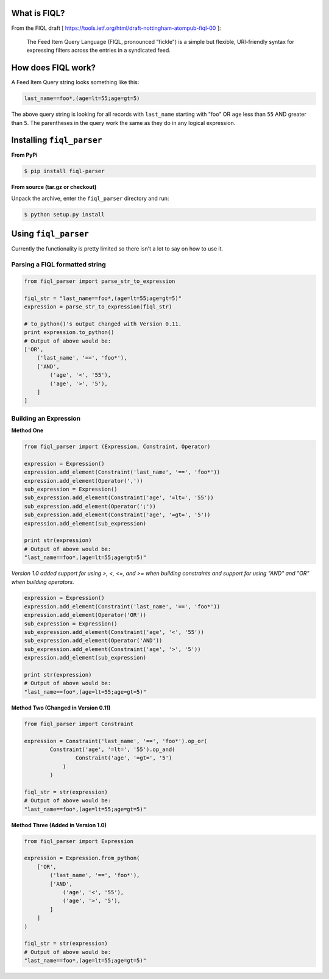 What is FIQL?
-------------

From the FIQL draft
[ https://tools.ietf.org/html/draft-nottingham-atompub-fiql-00 ]:

    The Feed Item Query Language (FIQL, pronounced "fickle") is a simple
    but flexible, URI-friendly syntax for expressing filters across the
    entries in a syndicated feed.


How does FIQL work?
-------------------

A Feed Item Query string looks something like this:

.. code-block:: http

    last_name==foo*,(age=lt=55;age=gt=5)

The above query string is looking for all records with ``last_name`` starting
with "foo" OR ``age`` less than ``55`` AND greater than ``5``. The parentheses
in the query work the same as they do in any logical expression.

Installing ``fiql_parser``
--------------------------

**From PyPi**

.. code-block:: bash

    $ pip install fiql-parser

**From source (tar.gz or checkout)**

Unpack the archive, enter the ``fiql_parser`` directory and run:

.. code-block:: bash

    $ python setup.py install

Using ``fiql_parser``
---------------------

Currently the functionality is pretty limited so there isn't a lot to say on
how to use it.

Parsing a FIQL formatted string
+++++++++++++++++++++++++++++++

.. code-block:: python

    from fiql_parser import parse_str_to_expression

    fiql_str = "last_name==foo*,(age=lt=55;age=gt=5)"
    expression = parse_str_to_expression(fiql_str)

    # to_python()'s output changed with Version 0.11.
    print expression.to_python()
    # Output of above would be:
    ['OR',
        ('last_name', '==', 'foo*'),
        ['AND',
            ('age', '<', '55'),
            ('age', '>', '5'),
        ]
    ]

Building an Expression
++++++++++++++++++++++

**Method One**

.. code-block:: python

    from fiql_parser import (Expression, Constraint, Operator)

    expression = Expression()
    expression.add_element(Constraint('last_name', '==', 'foo*'))
    expression.add_element(Operator(','))
    sub_expression = Expression()
    sub_expression.add_element(Constraint('age', '=lt=', '55'))
    sub_expression.add_element(Operator(';'))
    sub_expression.add_element(Constraint('age', '=gt=', '5'))
    expression.add_element(sub_expression)

    print str(expression)
    # Output of above would be:
    "last_name==foo*,(age=lt=55;age=gt=5)"

*Version 1.0 added support for using >, <, <=, and >= when building
constraints and support for using "AND" and "OR" when building operators.*

.. code-block:: python

    expression = Expression()
    expression.add_element(Constraint('last_name', '==', 'foo*'))
    expression.add_element(Operator('OR'))
    sub_expression = Expression()
    sub_expression.add_element(Constraint('age', '<', '55'))
    sub_expression.add_element(Operator('AND'))
    sub_expression.add_element(Constraint('age', '>', '5'))
    expression.add_element(sub_expression)

    print str(expression)
    # Output of above would be:
    "last_name==foo*,(age=lt=55;age=gt=5)"

**Method Two (Changed in Version 0.11)**

.. code-block:: python

    from fiql_parser import Constraint

    expression = Constraint('last_name', '==', 'foo*').op_or(
            Constraint('age', '=lt=', '55').op_and(
                    Constraint('age', '=gt=', '5')
                )
            )

    fiql_str = str(expression)
    # Output of above would be:
    "last_name==foo*,(age=lt=55;age=gt=5)"

**Method Three (Added in Version 1.0)**

.. code-block:: python

    from fiql_parser import Expression

    expression = Expression.from_python(
        ['OR',
            ('last_name', '==', 'foo*'),
            ['AND',
                ('age', '<', '55'),
                ('age', '>', '5'),
            ]
        ]
    )

    fiql_str = str(expression)
    # Output of above would be:
    "last_name==foo*,(age=lt=55;age=gt=5)"
